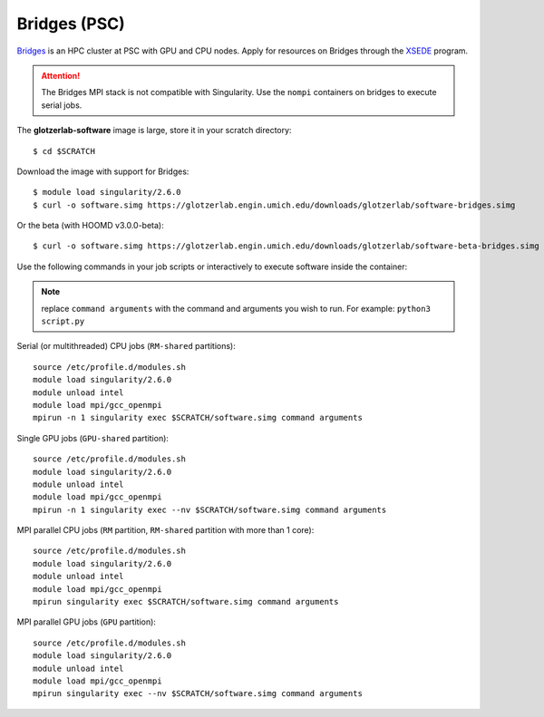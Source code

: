 Bridges (PSC)
-------------

`Bridges <https://psc.edu/resources/computing/bridges>`_ is an HPC cluster at PSC with GPU and CPU
nodes. Apply for resources on Bridges through the `XSEDE <https://www.xsede.org/>`_ program.

.. attention::

    The Bridges MPI stack is not compatible with Singularity. Use the ``nompi`` containers on
    bridges to execute serial jobs.


The **glotzerlab-software** image is large, store it in your scratch directory::

    $ cd $SCRATCH

Download the image with support for Bridges::

    $ module load singularity/2.6.0
    $ curl -o software.simg https://glotzerlab.engin.umich.edu/downloads/glotzerlab/software-bridges.simg

Or the beta (with HOOMD v3.0.0-beta)::

    $ curl -o software.simg https://glotzerlab.engin.umich.edu/downloads/glotzerlab/software-beta-bridges.simg

Use the following commands in your job scripts or interactively to execute software inside the
container:

.. note::

    replace ``command arguments`` with the command and arguments you wish to run. For example:
    ``python3 script.py``

Serial (or multithreaded) CPU jobs (``RM-shared`` partitions)::

    source /etc/profile.d/modules.sh
    module load singularity/2.6.0
    module unload intel
    module load mpi/gcc_openmpi
    mpirun -n 1 singularity exec $SCRATCH/software.simg command arguments

Single GPU jobs (``GPU-shared`` partition)::

    source /etc/profile.d/modules.sh
    module load singularity/2.6.0
    module unload intel
    module load mpi/gcc_openmpi
    mpirun -n 1 singularity exec --nv $SCRATCH/software.simg command arguments

MPI parallel CPU jobs (``RM`` partition, ``RM-shared`` partition with more than 1 core)::

    source /etc/profile.d/modules.sh
    module load singularity/2.6.0
    module unload intel
    module load mpi/gcc_openmpi
    mpirun singularity exec $SCRATCH/software.simg command arguments

MPI parallel GPU jobs (``GPU`` partition)::

    source /etc/profile.d/modules.sh
    module load singularity/2.6.0
    module unload intel
    module load mpi/gcc_openmpi
    mpirun singularity exec --nv $SCRATCH/software.simg command arguments
